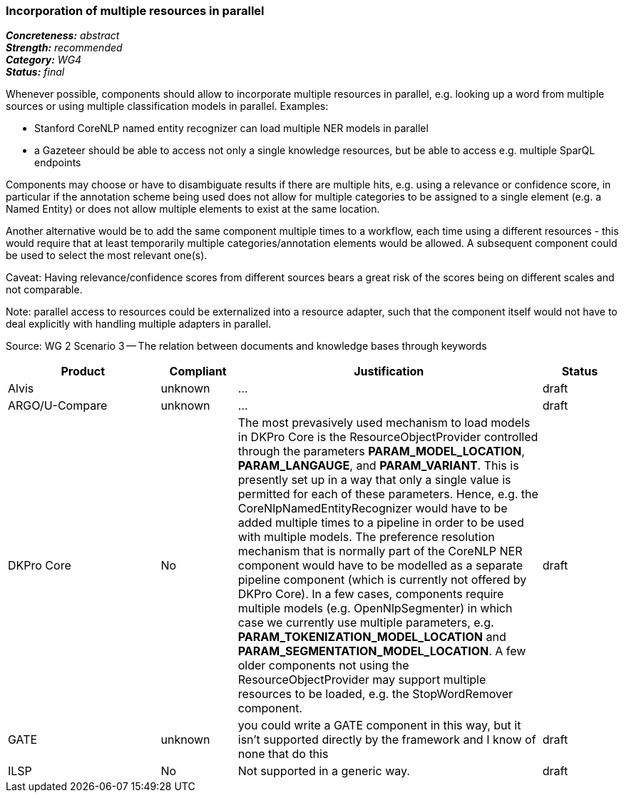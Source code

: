=== Incorporation of multiple resources in parallel

[%hardbreaks]
[small]#*_Concreteness:_* __abstract__#
[small]#*_Strength:_*     __recommended__#
[small]#*_Category:_*     __WG4__#
[small]#*_Status:_*       __final__#



Whenever possible, components should allow to incorporate multiple resources in parallel, e.g. looking up a word from multiple sources or using multiple classification models in parallel. Examples:

* Stanford CoreNLP named entity recognizer can load multiple NER models in parallel
* a Gazeteer should be able to access not only a single knowledge resources, but be able to access e.g. multiple SparQL endpoints

Components may choose or have to disambiguate results if there are multiple hits, e.g. using a relevance or confidence score, in particular if the annotation scheme being used does not allow for multiple categories to be assigned to a single element (e.g. a Named Entity) or does not allow multiple elements to exist at the same location.

Another alternative would be to add the same component multiple times to a workflow, each time using a different resources - this would require that at least temporarily multiple categories/annotation elements would be allowed. A subsequent component could be used to select the most relevant one(s).

Caveat: Having relevance/confidence scores from different sources bears a great risk of the scores being on different scales and not comparable.

Note: parallel access to resources could be externalized into a resource adapter, such that the component itself would not have to deal explicitly with handling multiple adapters in parallel. 

Source: WG 2 Scenario 3 — The relation between documents and knowledge bases through keywords

// Below is an example of how a compliance evaluation table could look. This is presently optional
// and may be moved to a more structured/principled format later maintained in separate files.
[cols="2,1,4,1"]
|====
|Product|Compliant|Justification|Status

| Alvis
| unknown
| ...
| draft

| ARGO/U-Compare
| unknown
| ...
| draft

| DKPro Core
| No
| The most prevasively used mechanism to load models in DKPro Core is the ResourceObjectProvider controlled through the parameters *PARAM_MODEL_LOCATION*, *PARAM_LANGAUGE*, and *PARAM_VARIANT*. This is presently set up in a way that only a single value is permitted for each of these parameters. Hence, e.g. the CoreNlpNamedEntityRecognizer would have to be added multiple times to a pipeline in order to be used with multiple models. The preference resolution mechanism that is normally part of the CoreNLP NER component would have to be modelled as a separate pipeline component (which is currently not offered by DKPro Core). In a few cases, components require multiple models (e.g. OpenNlpSegmenter) in which case we currently use multiple parameters, e.g. *PARAM_TOKENIZATION_MODEL_LOCATION* and *PARAM_SEGMENTATION_MODEL_LOCATION*. A few older components not using the ResourceObjectProvider may support multiple resources to be loaded, e.g. the StopWordRemover component.
| draft

| GATE
| unknown
| you could write a GATE component in this way, but it isn't supported directly by the framework and I know of none that do this
| draft

| ILSP
| No
| Not supported in a generic way.
| draft
|====
